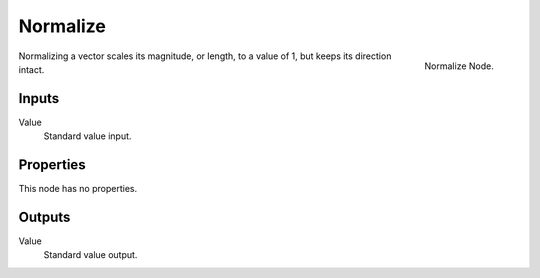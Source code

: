 
*********
Normalize
*********

.. figure:: /images/compositing_nodes_normalize.png
   :align: right
   :width: 150px

   Normalize Node.

Normalizing a vector scales its magnitude, or length, to a value of 1,
but keeps its direction intact.

Inputs
======

Value
   Standard value input.


Properties
==========

This node has no properties.


Outputs
=======

Value
   Standard value output.

.. TODO add more info and examples
